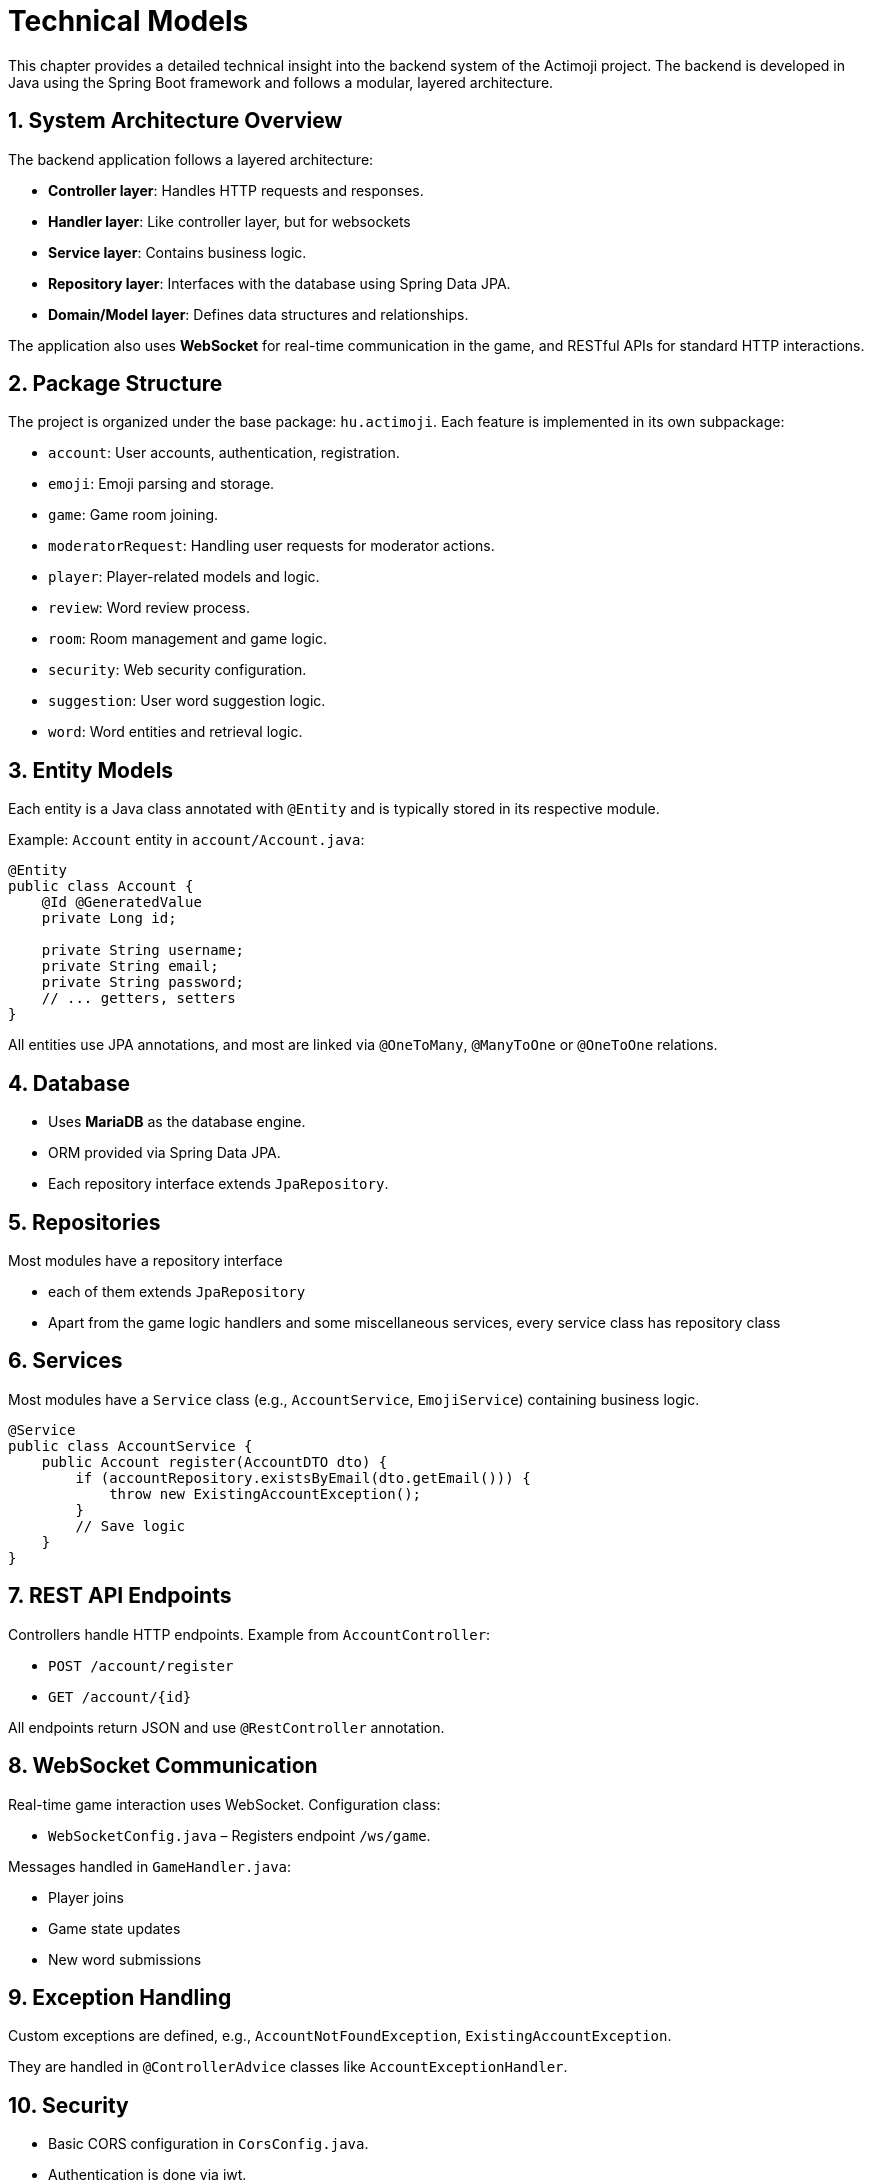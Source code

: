 = Technical Models

This chapter provides a detailed technical insight into the backend system of the Actimoji project. The backend is developed in Java using the Spring Boot framework and follows a modular, layered architecture.

== 1. System Architecture Overview

The backend application follows a layered architecture:

- **Controller layer**: Handles HTTP requests and responses.
- **Handler layer**: Like controller layer, but for websockets
- **Service layer**: Contains business logic.
- **Repository layer**: Interfaces with the database using Spring Data JPA.
- **Domain/Model layer**: Defines data structures and relationships.

The application also uses **WebSocket** for real-time communication in the game, and RESTful APIs for standard HTTP interactions.

== 2. Package Structure

The project is organized under the base package: `hu.actimoji`. Each feature is implemented in its own subpackage:

- `account`: User accounts, authentication, registration.
- `emoji`: Emoji parsing and storage.
- `game`: Game room joining.
- `moderatorRequest`: Handling user requests for moderator actions.
- `player`: Player-related models and logic.
- `review`: Word review process.
- `room`: Room management and game logic.
- `security`: Web security configuration.
- `suggestion`: User word suggestion logic.
- `word`: Word entities and retrieval logic.

== 3. Entity Models

Each entity is a Java class annotated with `@Entity` and is typically stored in its respective module.

Example: `Account` entity in `account/Account.java`:
[source,java]
----
@Entity
public class Account {
    @Id @GeneratedValue
    private Long id;

    private String username;
    private String email;
    private String password;
    // ... getters, setters
}
----

All entities use JPA annotations, and most are linked via `@OneToMany`, `@ManyToOne` or `@OneToOne` relations.

== 4. Database

- Uses **MariaDB** as the database engine.
- ORM provided via Spring Data JPA.
- Each repository interface extends `JpaRepository`.
//- Schema is auto-generated based on entities (DDL auto).

== 5. Repositories

Most modules have a repository interface

- each of them extends `JpaRepository`

- Apart from the game logic handlers and some miscellaneous services, every service class has repository class

== 6. Services

Most modules have a `Service` class (e.g., `AccountService`, `EmojiService`) containing business logic.

[source,java]
----
@Service
public class AccountService {
    public Account register(AccountDTO dto) {
        if (accountRepository.existsByEmail(dto.getEmail())) {
            throw new ExistingAccountException();
        }
        // Save logic
    }
}
----

== 7. REST API Endpoints

Controllers handle HTTP endpoints. Example from `AccountController`:

- `POST /account/register`
- `GET /account/{id}`

All endpoints return JSON and use `@RestController` annotation.

== 8. WebSocket Communication

Real-time game interaction uses WebSocket. Configuration class:

- `WebSocketConfig.java` – Registers endpoint `/ws/game`.

Messages handled in `GameHandler.java`:

- Player joins
- Game state updates
- New word submissions

== 9. Exception Handling

Custom exceptions are defined, e.g., `AccountNotFoundException`, `ExistingAccountException`.

They are handled in `@ControllerAdvice` classes like `AccountExceptionHandler`.

== 10. Security

- Basic CORS configuration in `CorsConfig.java`.
- Authentication is done via jwt.

== 11. Configuration

- `application.properties` defines DB config.
- Spring Boot auto-configures most components.

== 12. Dependencies

- Java 21
- Spring Boot 3.x
- Spring Web, Spring Data JPA, WebSocket
- MariaDB Connector
- Lombok

== 13. Build Tool

- Uses Maven (`pom.xml`)
- Includes plugin configurations for build and dependency management

== Summary

The backend is cleanly modularized and extensible. Real-time support, REST APIs, and database integration make it a robust architecture for a multiplayer word game.

link:system-plan.adoc[back]